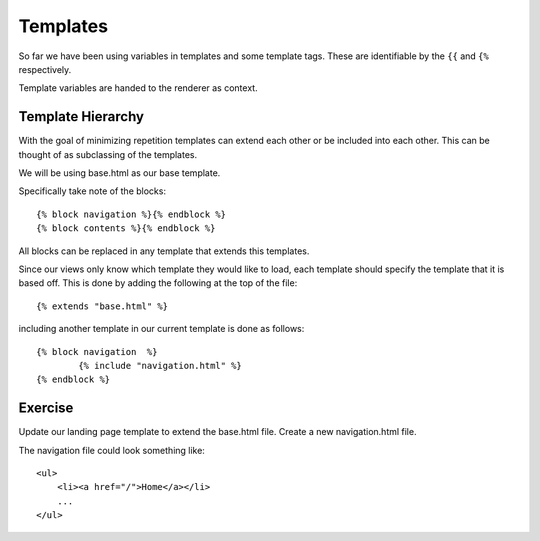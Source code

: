 Templates
=========

So far we have been using variables in templates and some template tags.
These are identifiable by the ``{{`` and ``{%`` respectively.

Template variables are handed to the renderer as context.

Template Hierarchy
------------------

With the goal of minimizing repetition templates can extend each other or be
included into each other. This can be thought of as subclassing of the templates.

We will be using base.html as our base template.

Specifically take note of the blocks::

    {% block navigation %}{% endblock %}
    {% block contents %}{% endblock %}

All blocks can be replaced in any template that extends this templates.

Since our views only know which template they would like to load, each
template should specify the template that it is based off. This is done by
adding the following at the top of the file::

	{% extends "base.html" %}

including another template in our current template is done as follows::

	{% block navigation  %}
		{% include "navigation.html" %}
	{% endblock %}

Exercise
--------

Update our landing page template to extend the base.html file. Create a new
navigation.html file.

The navigation file could look something like::

    <ul>
        <li><a href="/">Home</a></li>
        ...
    </ul>
